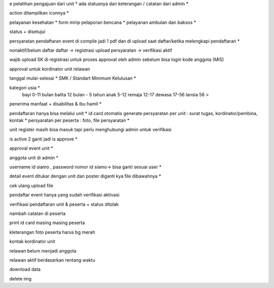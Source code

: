 e pelatihan
pengajuan dari unit *
ada statusnya dan keterangan / catatan dari admin *

action ditampilkan iconnya *

pelayanan kesehatan *
form mirip pelaporan bencana *
pelayanan ambulan dan baksos *

status + disetujui 

persyaratan pendaftaran event di compile jadi 1 pdf dan di upload saat daftar/ketika melengkapi pendaftaran *

nonaktif/belum daftar
daftar -> registrasi
upload persyaratan -> verifikasi
aktif

wajib upload SK di registrasi untuk proses approval oleh admin sebelum bisa login 
kode anggota (MIS) 

approval untuk kordinator unit relawan 

tanggal mulai-selesai  *
SMK / Standart Minimum Kelulusan *

kategori usia *
    bayi 0-11 bulan
    balita 12 bulan - 5 tahun
    anak 5-12
    remaja 12-17
    dewasa 17-56
    lansia 56 >

penerima manfaat + disabilitas & ibu hamil *

pendaftaran hanya bisa melalui unit *
id card otomatis generate
persyaratan per unit : surat tugas, kordinator/pembina, kontak *
persyaratan per peserta : foto, file persyaratan *

unit register masih bisa masuk tapi perlu menghubungi admin untuk verifikasi 

is active 2 ganti jadi is approve *

approval event unit *

anggota unit di admin *

username id siamo , password nomor id siamo-> bisa ganti sesuai user *

detail event ditukar dengan unit dan poster diganti kya file dibawahnya *

cek ulang upload file 

pendaftar event hanya yang sudah verifikasi aktivasi

verifikasi pendaftaran unit & peserta + status ditolak

nambah catatan di peserta

print id card masing masing peserta

kleterangan foto peserta harus bg merah

kontak kordinator unit

relawan belum menjadi anggota 

relawan aktif berdasarkan rentang waktu 

download data 

delete img